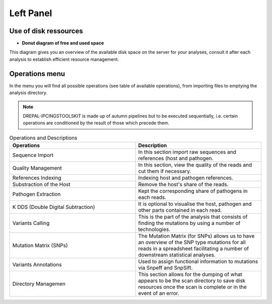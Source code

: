 
Left Panel
==========

Use of disk ressources
-----------------------
* **Donut diagram of free and used space**

This diagram gives you an overview of the available disk space on the server for your analyses, consult it after each analysis to establish efficient resource management.

.. image:: Images/usagefree.jpg
  :width: 280
  :alt: Ressource Disk

Operations menu
----------------

In the menu you will find all possible operations (see table of available operations), from importing files to emptying the analysis directory.

.. image:: Images/operation.png
  :width: 280
  :alt: Operations menu

.. Note::
  DREPAL-IPCINGSTOOLSKIT is made up of autumn pipelines but to be executed sequentially, i.e. certain operations are conditioned by the result of those which precede them.

.. list-table:: Operations and Descriptions
   :widths: 50  50
   :header-rows: 1

   * - Operations
     - Description
   * - Sequence Import
     - In this section import raw sequences and references (host and pathogen.
   * - Quality Management
     - In this section, view the quality of the reads and cut them if necessary.
   * - References Indexing
     - Indexing host and pathogen references.
   * - Substraction of the Host
     - Remove the host's share of the reads.
   * - Pathogen Extraction
     - Kept the corresponding share of pathogens in each reads.
   * - K DDS (Double Digital Subtraction)
     - It is optional to visualise the host, pathogen and other parts contained in each read.
   * - Variants Calling 
     - This is the part of the analysis that consists of finding the mutations by using a number of technologies.
   * - Mutation Matrix (SNPs)
     - The Mutation Matrix (for SNPs) allows us to have an overview of the SNP type mutations for all reads in a spreadsheet facilitating a number of downstream          statistical analyses.
   * - Variants Annotations
     - Used to assign functional information to mutations via Snpeff and SnpSift.
   * - Directory Managemen
     - This section allows for the dumping of what appears to be the scan directory to save disk resources once the scan is complete or in the event of an error.

     
     
     
